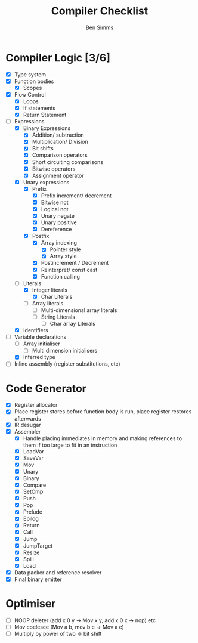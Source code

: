 #+AUTHOR: Ben Simms
#+EMAIL: ben@bensimms.moe
#+TITLE: Compiler Checklist

* Compiler Logic [3/6]
- [X] Type system
- [X] Function bodies
  + [X] Scopes
- [X] Flow Control
  + [X] Loops
  + [X] If statements
  + [X] Return Statement
- [-] Expressions
  + [X] Binary Expressions
    - [X] Addition/ subtraction
    - [X] Multiplication/ Division
    - [X] Bit shifts
    - [X] Comparison operators
    - [X] Short circuiting comparisons
    - [X] Bitwise operators
    - [X] Assignment operator 
  + [X] Unary expressions
    - [X] Prefix
      + [X] Prefix increment/ decrement
      + [X] Bitwise not
      + [X] Logical not
      + [X] Unary negate
      + [X] Unary positive
      + [X] Dereference
    - [X] Postfix
      + [X] Array indexing
        - [X] Pointer style
        - [X] Array style
      + [X] Postincrement / Decrement
      + [X] Reinterpret/ const cast
      + [X] Function calling
  + [-] Literals
    - [X] Integer literals
      + [X] Char Literals
    - [ ] Array literals
      + [ ] Multi-dimensional array literals
      + [ ] String Literals
        - [ ] Char array Literals  
  + [X] Identifiers
- [-] Variable declarations
  + [ ] Array initialiser
    - [ ] Multi dimension initialisers
  + [X] Inferred type
- [ ] Inline assembly (register substitutions, etc) 
    
* Code Generator
- [X] Register allocator
- [X] Place register stores before function body is run, place register restores afterwards
- [X] IR desugar
- [X] Assembler
  + [X] Handle placing immediates in memory and making references to them if too large to fit in an instruction
  + [X] LoadVar
  + [X] SaveVar
  + [X] Mov
  + [X] Unary
  + [X] Binary
  + [X] Compare
  + [X] SetCmp
  + [X] Push
  + [X] Pop
  + [X] Prelude
  + [X] Epilog
  + [X] Return 
  + [X] Call
  + [X] Jump
  + [X] JumpTarget
  + [X] Resize
  + [X] Spill
  + [X] Load
- [X] Data packer and reference resolver
- [X] Final binary emitter
  
* Optimiser
- [ ] NOOP deleter (add x 0 y -> Mov x y, add x 0 x -> nop) etc
- [ ] Mov coelesce (Mov a b, mov b c -> Mov a c)
- [ ] Multiply by power of two -> bit shift
